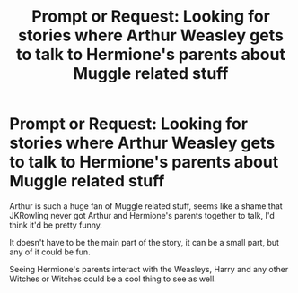 #+TITLE: Prompt or Request: Looking for stories where Arthur Weasley gets to talk to Hermione's parents about Muggle related stuff

* Prompt or Request: Looking for stories where Arthur Weasley gets to talk to Hermione's parents about Muggle related stuff
:PROPERTIES:
:Author: SnarkyAndProud
:Score: 15
:DateUnix: 1576379975.0
:DateShort: 2019-Dec-15
:FlairText: Request
:END:
Arthur is such a huge fan of Muggle related stuff, seems like a shame that JKRowling never got Arthur and Hermione's parents together to talk, I'd think it'd be pretty funny.

It doesn't have to be the main part of the story, it can be a small part, but any of it could be fun.

Seeing Hermione's parents interact with the Weasleys, Harry and any other Witches or Witches could be a cool thing to see as well.

